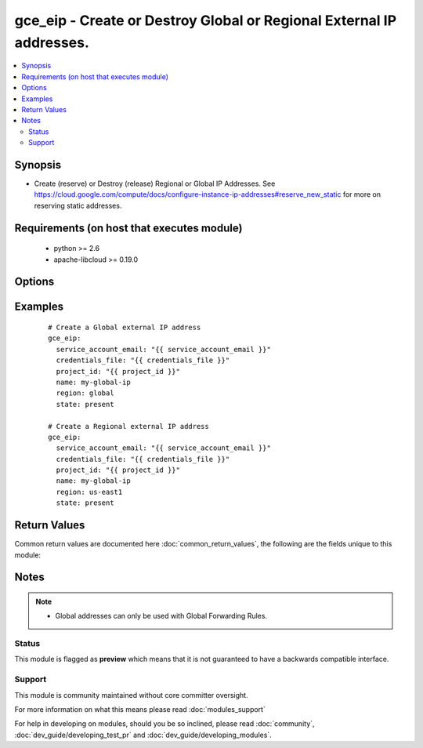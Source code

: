 .. _gce_eip:


gce_eip - Create or Destroy Global or Regional External IP addresses.
+++++++++++++++++++++++++++++++++++++++++++++++++++++++++++++++++++++

.. versionadded:: 2.3


.. contents::
   :local:
   :depth: 2


Synopsis
--------

* Create (reserve) or Destroy (release) Regional or Global IP Addresses. See https://cloud.google.com/compute/docs/configure-instance-ip-addresses#reserve_new_static for more on reserving static addresses.


Requirements (on host that executes module)
-------------------------------------------

  * python >= 2.6
  * apache-libcloud >= 0.19.0


Options
-------

.. raw:: html

    <table border=1 cellpadding=4>
    <tr>
    <th class="head">parameter</th>
    <th class="head">required</th>
    <th class="head">default</th>
    <th class="head">choices</th>
    <th class="head">comments</th>
    </tr>
                <tr><td>name<br/><div style="font-size: small;"></div></td>
    <td>yes</td>
    <td></td>
        <td></td>
        <td><div>Name of Address.</div>        </td></tr>
                <tr><td>region<br/><div style="font-size: small;"></div></td>
    <td>yes</td>
    <td></td>
        <td></td>
        <td><div>Region to create the address in. Set to 'global' to create a global address.</div>        </td></tr>
                <tr><td>state<br/><div style="font-size: small;"></div></td>
    <td>no</td>
    <td>present</td>
        <td><ul><li>present</li><li>absent</li></ul></td>
        <td><div>The state the address should be in. <code>present</code> or <code>absent</code> are the only valid options.</div>        </td></tr>
        </table>
    </br>



Examples
--------

 ::

    # Create a Global external IP address
    gce_eip:
      service_account_email: "{{ service_account_email }}"
      credentials_file: "{{ credentials_file }}"
      project_id: "{{ project_id }}"
      name: my-global-ip
      region: global
      state: present
    
    # Create a Regional external IP address
    gce_eip:
      service_account_email: "{{ service_account_email }}"
      credentials_file: "{{ credentials_file }}"
      project_id: "{{ project_id }}"
      name: my-global-ip
      region: us-east1
      state: present

Return Values
-------------

Common return values are documented here :doc:`common_return_values`, the following are the fields unique to this module:

.. raw:: html

    <table border=1 cellpadding=4>
    <tr>
    <th class="head">name</th>
    <th class="head">description</th>
    <th class="head">returned</th>
    <th class="head">type</th>
    <th class="head">sample</th>
    </tr>

        <tr>
        <td> region </td>
        <td> Which region an address belongs. </td>
        <td align=center> always </td>
        <td align=center> string </td>
        <td align=center> global </td>
    </tr>
            <tr>
        <td> name </td>
        <td> name of the address being operated on </td>
        <td align=center> always </td>
        <td align=center> string </td>
        <td align=center> my-address </td>
    </tr>
            <tr>
        <td> address </td>
        <td> IP address being operated on </td>
        <td align=center> always </td>
        <td align=center> string </td>
        <td align=center> 35.186.222.233 </td>
    </tr>
        
    </table>
    </br></br>

Notes
-----

.. note::
    - Global addresses can only be used with Global Forwarding Rules.



Status
~~~~~~

This module is flagged as **preview** which means that it is not guaranteed to have a backwards compatible interface.


Support
~~~~~~~

This module is community maintained without core committer oversight.

For more information on what this means please read :doc:`modules_support`


For help in developing on modules, should you be so inclined, please read :doc:`community`, :doc:`dev_guide/developing_test_pr` and :doc:`dev_guide/developing_modules`.
